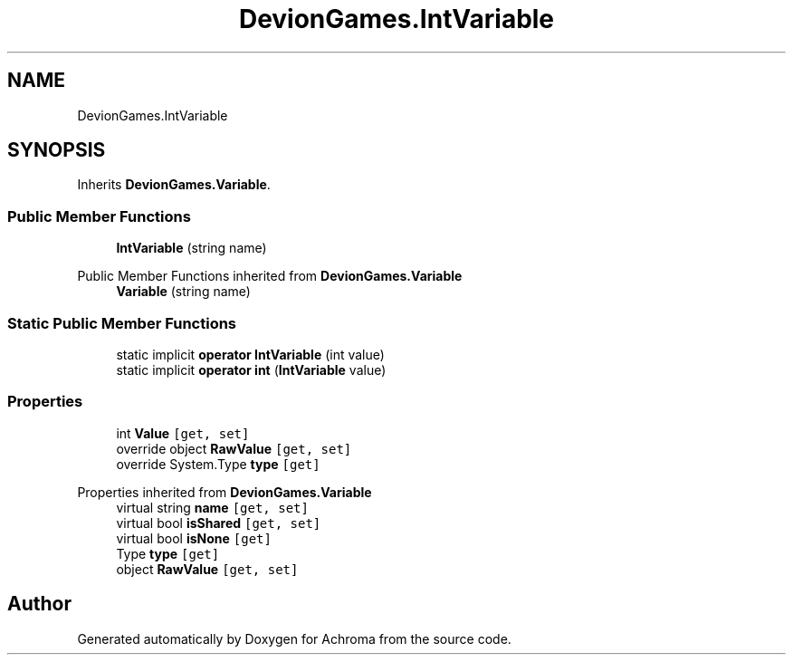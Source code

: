 .TH "DevionGames.IntVariable" 3 "Achroma" \" -*- nroff -*-
.ad l
.nh
.SH NAME
DevionGames.IntVariable
.SH SYNOPSIS
.br
.PP
.PP
Inherits \fBDevionGames\&.Variable\fP\&.
.SS "Public Member Functions"

.in +1c
.ti -1c
.RI "\fBIntVariable\fP (string name)"
.br
.in -1c

Public Member Functions inherited from \fBDevionGames\&.Variable\fP
.in +1c
.ti -1c
.RI "\fBVariable\fP (string name)"
.br
.in -1c
.SS "Static Public Member Functions"

.in +1c
.ti -1c
.RI "static implicit \fBoperator IntVariable\fP (int value)"
.br
.ti -1c
.RI "static implicit \fBoperator int\fP (\fBIntVariable\fP value)"
.br
.in -1c
.SS "Properties"

.in +1c
.ti -1c
.RI "int \fBValue\fP\fC [get, set]\fP"
.br
.ti -1c
.RI "override object \fBRawValue\fP\fC [get, set]\fP"
.br
.ti -1c
.RI "override System\&.Type \fBtype\fP\fC [get]\fP"
.br
.in -1c

Properties inherited from \fBDevionGames\&.Variable\fP
.in +1c
.ti -1c
.RI "virtual string \fBname\fP\fC [get, set]\fP"
.br
.ti -1c
.RI "virtual bool \fBisShared\fP\fC [get, set]\fP"
.br
.ti -1c
.RI "virtual bool \fBisNone\fP\fC [get]\fP"
.br
.ti -1c
.RI "Type \fBtype\fP\fC [get]\fP"
.br
.ti -1c
.RI "object \fBRawValue\fP\fC [get, set]\fP"
.br
.in -1c

.SH "Author"
.PP 
Generated automatically by Doxygen for Achroma from the source code\&.
